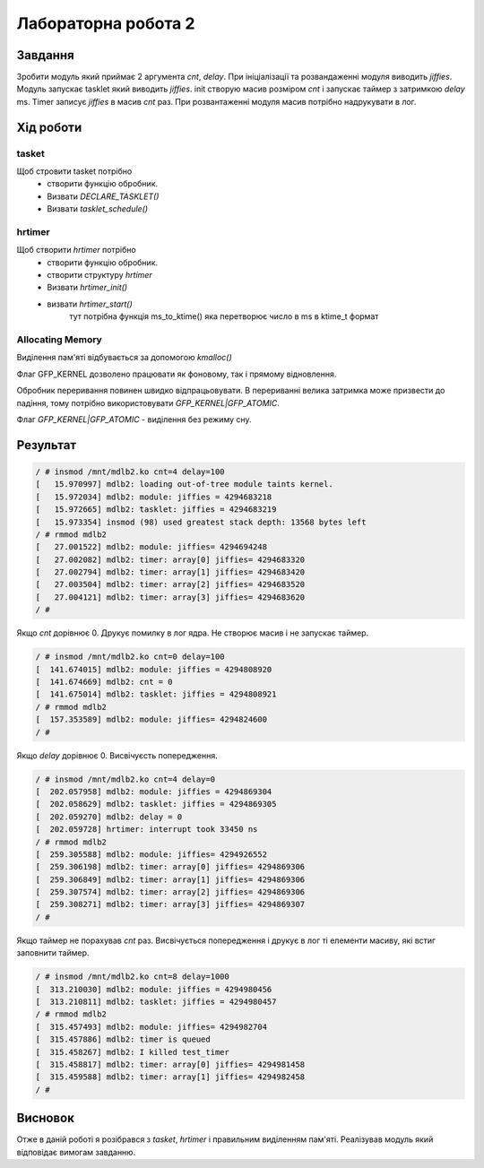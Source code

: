 Лабораторна робота 2
====================

Завдання
--------
Зробити модуль який приймає 2 аргумента *cnt*, *delay*.
При ініціалізації та розвандаженні модуля виводить *jiffies*.
Модуль запускає tasklet який виводить *jiffies*.
init створую масив розміром *cnt* і запускає таймер з затримкою *delay* ms.
Timer записує *jiffies* в масив *cnt* раз.
При розвантаженні модуля масив потрібно надрукувати в лог.

Xiд роботи
----------

tasket
~~~~~~
Щоб стровити tasket потрібно
 - створити функцію обробник.
 - Визвати `DECLARE_TASKLET()`
 - Визвати `tasklet_schedule()`

hrtimer
~~~~~~~
Щоб створити *hrtimer* потрібно
 - створити функцію обробник.
 - створити структуру `hrtimer`
 - Визвати `hrtimer_init()`
 - визвати `hrtimer_start()`
    тут потрібна функція ms_to_ktime() яка перетворює число в ms в ktime_t формат

Allocating Memory
~~~~~~~~~~~~~~~~~

Виділення пам'яті відбувається за допомогою `kmalloc()`

Флаг GFP_KERNEL дозволено працювати як фоновому, так і прямому відновлення.

Обробник переривання повинен швидко відпрацьовувати.
В перериванні велика затримка може призвести до падіння, тому потрібно використовувати `GFP_KERNEL|GFP_ATOMIC`.

Флаг `GFP_KERNEL|GFP_ATOMIC` - виділення без режиму сну.

Результат
---------

.. code-block::

   / # insmod /mnt/mdlb2.ko cnt=4 delay=100
   [   15.970997] mdlb2: loading out-of-tree module taints kernel.
   [   15.972034] mdlb2: module: jiffies = 4294683218
   [   15.972665] mdlb2: tasklet: jiffies = 4294683219
   [   15.973354] insmod (98) used greatest stack depth: 13568 bytes left
   / # rmmod mdlb2
   [   27.001522] mdlb2: module: jiffies= 4294694248
   [   27.002082] mdlb2: timer: array[0] jiffies= 4294683320
   [   27.002794] mdlb2: timer: array[1] jiffies= 4294683420
   [   27.003504] mdlb2: timer: array[2] jiffies= 4294683520
   [   27.004121] mdlb2: timer: array[3] jiffies= 4294683620
   / #

Якщо *cnt* дорівнює 0. Друкує помилку в лог ядра.
Не створює масив і не запускає таймер.

.. code-block::

   / # insmod /mnt/mdlb2.ko cnt=0 delay=100
   [  141.674015] mdlb2: module: jiffies = 4294808920
   [  141.674669] mdlb2: cnt = 0
   [  141.675014] mdlb2: tasklet: jiffies = 4294808921
   / # rmmod mdlb2
   [  157.353589] mdlb2: module: jiffies= 4294824600
   / #

Якщо *delay* дорівнює 0. Висвічуєсть попередження.

.. code-block::

   / # insmod /mnt/mdlb2.ko cnt=4 delay=0
   [  202.057958] mdlb2: module: jiffies = 4294869304
   [  202.058629] mdlb2: tasklet: jiffies = 4294869305
   [  202.059270] mdlb2: delay = 0
   [  202.059728] hrtimer: interrupt took 33450 ns
   / # rmmod mdlb2
   [  259.305588] mdlb2: module: jiffies= 4294926552
   [  259.306198] mdlb2: timer: array[0] jiffies= 4294869306
   [  259.306849] mdlb2: timer: array[1] jiffies= 4294869306
   [  259.307574] mdlb2: timer: array[2] jiffies= 4294869306
   [  259.308271] mdlb2: timer: array[3] jiffies= 4294869307
   / #

Якщо таймер не порахував *cnt* раз.
Висвічується попередження і друкує в лог ті елементи масиву, які встиг заповнити таймер.

.. code-block::

   / # insmod /mnt/mdlb2.ko cnt=8 delay=1000
   [  313.210030] mdlb2: module: jiffies = 4294980456
   [  313.210811] mdlb2: tasklet: jiffies = 4294980457
   / # rmmod mdlb2
   [  315.457493] mdlb2: module: jiffies= 4294982704
   [  315.457886] mdlb2: timer is queued
   [  315.458267] mdlb2: I killed test_timer
   [  315.458817] mdlb2: timer: array[0] jiffies= 4294981458
   [  315.459588] mdlb2: timer: array[1] jiffies= 4294982458
   / #

Висновок
--------
Отже в даній роботі я розібрався з *tasket*, *hrtimer* і правильним виділенням пам'яті.
Реалізував модуль який відповідає вимогам завданню.

